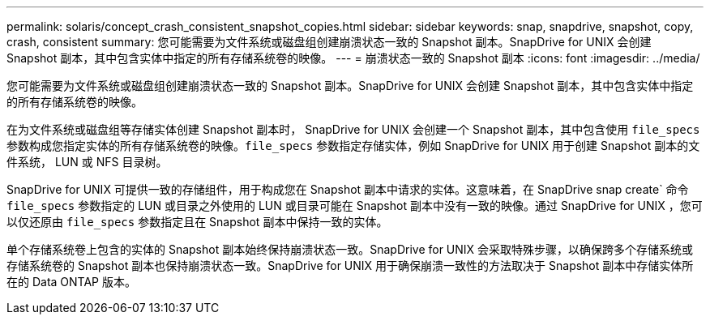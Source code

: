---
permalink: solaris/concept_crash_consistent_snapshot_copies.html 
sidebar: sidebar 
keywords: snap, snapdrive, snapshot, copy, crash, consistent 
summary: 您可能需要为文件系统或磁盘组创建崩溃状态一致的 Snapshot 副本。SnapDrive for UNIX 会创建 Snapshot 副本，其中包含实体中指定的所有存储系统卷的映像。 
---
= 崩溃状态一致的 Snapshot 副本
:icons: font
:imagesdir: ../media/


[role="lead"]
您可能需要为文件系统或磁盘组创建崩溃状态一致的 Snapshot 副本。SnapDrive for UNIX 会创建 Snapshot 副本，其中包含实体中指定的所有存储系统卷的映像。

在为文件系统或磁盘组等存储实体创建 Snapshot 副本时， SnapDrive for UNIX 会创建一个 Snapshot 副本，其中包含使用 `file_specs` 参数构成您指定实体的所有存储系统卷的映像。`file_specs` 参数指定存储实体，例如 SnapDrive for UNIX 用于创建 Snapshot 副本的文件系统， LUN 或 NFS 目录树。

SnapDrive for UNIX 可提供一致的存储组件，用于构成您在 Snapshot 副本中请求的实体。这意味着，在 SnapDrive snap create` 命令 `file_specs` 参数指定的 LUN 或目录之外使用的 LUN 或目录可能在 Snapshot 副本中没有一致的映像。通过 SnapDrive for UNIX ，您可以仅还原由 `file_specs` 参数指定且在 Snapshot 副本中保持一致的实体。

单个存储系统卷上包含的实体的 Snapshot 副本始终保持崩溃状态一致。SnapDrive for UNIX 会采取特殊步骤，以确保跨多个存储系统或存储系统卷的 Snapshot 副本也保持崩溃状态一致。SnapDrive for UNIX 用于确保崩溃一致性的方法取决于 Snapshot 副本中存储实体所在的 Data ONTAP 版本。
